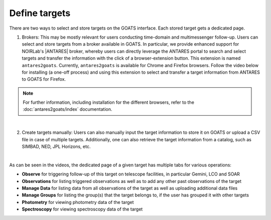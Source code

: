 .. _targets:

Define targets
--------------

There are two ways to select and store targets on the GOATS interface. Each stored target gets a dedicated page.  

1. Brokers: This may be mostly relevant for users conducting time-domain and multimessenger follow-up. Users can select and store targets from a broker available in GOATS. In particular, we provide enhanced support for NOIRLab's |ANTARES| broker, whereby users can directly leverage the ANTARES portal to search and select targets and transfer the information with the click of a browser-extension button. This extension is named ``antares2goats``. Currently, ``antares2goats`` is available for Chrome and Firefox browsers. Follow the video below for installing (a one-off process) and using this extension to select and transfer a target information from ANTARES to GOATS for Firefox. 

.. note::  
   For further information, including installation for the different browsers, refer to the :doc:`antares2goats/index` documentation. 

   

.. _antares2goats-video:
.. video:: _static/antares2goats.mp4
   :alt: antares2goats target selection 
   :muted:
   :width: 80%

|

2. Create targets manually: Users can also manually input the target information to store it on GOATS or upload a CSV file in case of multiple targets. Additionally, one can also retrieve the target information from a catalog, such as SIMBAD, NED, JPL Horizons, etc. 

.. _targets-video:
.. video:: _static/create_targets.mp4
   :alt: Manual target creation 
   :muted:
   :width: 80%

|

As can be seen in the videos, the dedicated page of a given target has multiple tabs for various operations: 

- **Observe** for triggering follow-up of this target on telescope facilities, in particular Gemini, LCO and SOAR 
- **Observations** for listing triggered observations as well as to add any other past observations of the target   
- **Manage Data** for listing data from all observations of the target as well as uploading additional data files
- **Manage Groups** for listing the group(s) that the target belongs to, if the user has grouped it with other targets 
- **Photometry** for viewing photometry data of the target 
- **Spectroscopy** for viewing spectroscopy data of the target
